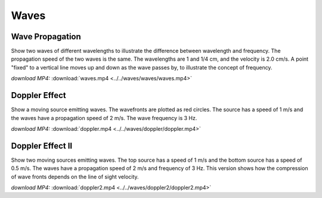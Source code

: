 Waves
=====

Wave Propagation
----------------

.. video:: ../../waves/waves/waves.mp4

Show two waves of different wavelengths to illustrate the difference
between wavelength and frequency. The propagation speed of the two
waves is the same. The wavelengths are 1 and 1/4 cm, and the velocity
is 2.0 cm/s. A point "fixed" to a vertical line moves up and down as
the wave passes by, to illustrate the concept of frequency.


*download MP4:* :download:`waves.mp4 <../../waves/waves/waves.mp4>`


Doppler Effect
--------------

.. video:: ../../waves/doppler/doppler.mp4

Show a moving source emitting waves. The wavefronts are plotted as red
circles. The source has a speed of 1 m/s and the waves have a
propagation speed of 2 m/s. The wave frequency is 3 Hz.

*download MP4:* :download:`doppler.mp4 <../../waves/doppler/doppler.mp4>`


Doppler Effect II
-----------------

.. video:: ../../waves/doppler2/doppler2.mp4

Show two moving sources emitting waves. The top source has a speed of
1 m/s and the bottom source has a speed of 0.5 m/s. The waves have a
propagation speed of 2 m/s and frequency of 3 Hz. This version shows
how the compression of wave fronts depends on the line of sight
velocity.

*download MP4:* :download:`doppler2.mp4 <../../waves/doppler2/doppler2.mp4>`
